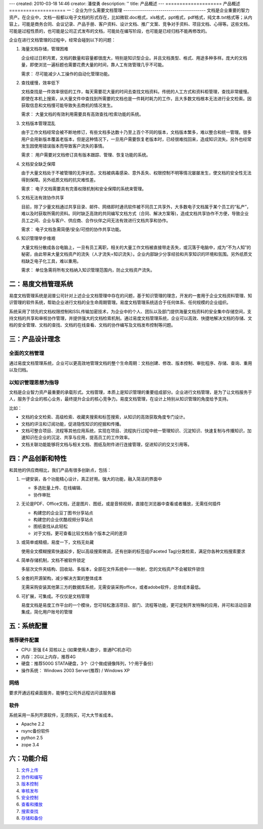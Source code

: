 ---
created: 2010-03-18 14:46
creator: 潘俊勇
description: ''
title: 产品概述
---
====================
产品概述
====================
一：企业为什么需要文档管理
------------------------------------------
文档是企业重要的智力资产。在企业中，文档一般都以电子文档的形式存在，比如微软.doc格式，xls格式，ppt格式，pdf格式，纯文本.txt格式等；从内容上，可能是商务合同、会议记录、产品手册、客户资料、设计文档、推广文案、竞争对手资料、项目文档、心得等。这些文档，可能是过程性质的，也可能是公司正式发布的文档，可能处在编写阶段，也可能是已经归档不能再修改的。

企业在进行文档管理的过程中，经常会碰到以下的问题：

1. 海量文档存储，管理困难

   企业经过日积月累，文档的数量和容量都很庞大，特别是知识型企业。并且文档类型、格式、用途多种多样。庞大的文档量，即使浏览一遍标题也需要花费大量的时间，靠人工有效管理几乎不可能。 

   需求： 尽可能减少人工操作的自动化管理功能。

2. 查找缓慢，效率低下

   文档查找是一件效率很低的工作，每天需要花大量的时间去查找文档资料。传统的人工方式和资料柜管理，查找非常缓慢。即使在本机上搜索，从大量文件中查找到所需要的文档也是一件耗时耗力的工作，且大多数文档根本无法进行全文检索。因获取信息和文档慢可能导致失去商机的情况发生。 

   需求： 大量文档的有效利用需要具有高效查找/检索功能的系统。

3. 文档版本管理混乱 

   由于工作文档经常会被不断地修订，有些文档多达数十乃至上百个不同的版本，文档版本繁多，难以整合和统一管理。很多用户会用新版本覆盖老版本，但是这种情况下，一旦用户需要恢复老版本时，已经很难找回来，造成知识流失。另外也经常发生因使用错误版本而导致客户流失的事情。

   需求： 用户需要对文档修订具有版本跟踪、管理、恢复功能的系统。

4. 文档安全缺乏保障

   由于大量文档处于不被管理的无序状态，文档被病毒感染、意外丢失、权限控制不明等情况屡屡发生，使文档的安全性无法得到保障。另外纸质文档的抗灾难性差。

   需求： 电子文档需要具有完善权限机制和安全保障的系统来管理。

5. 文档无法有效协作共享 

   目前，除了少量文档通过共享目录、邮件、网络即时通讯软件被不同员工共享外，大多数电子文档属于某个员工的“私产”，难以及时获取所需的资料。同时缺乏高效的共同编写文档方式（合同、解决方案等)，造成文档共享协作不方便，导致企业员工之间、企业与客户、供应商、合作伙伴之间无法有效进行文档共享和协作。

   需求： 电子文档急需简便/安全/可控的协作共享功能。

6. 知识管理举步维艰 

   大量文档分散成各台电脑上，一旦有员工离职，相关的大量工作文档被直接带走丢失，或沉落于电脑中，成为“不为人知”的秘密，由此带来大量文档资产的流失（人才流失=知识流失）。企业内部缺少分享经验和共享知识的环境和氛围。另外纸质文档缺乏电子化工具，难以重用。

   需求： 单位急需将所有文档纳入知识管理范围内，防止文档资产流失。


二：易度文档管理系统
---------------------------------------------
易度文档管理系统是润普公司针对上述企业文档管理中存在的问题，基于知识管理的理念，开发的一套用于企业文档资料管理、知识管理的软件系统，帮助企业进行文档的全生命周期管理。易度文档管理系统适合于任何体系、任何规模的企业组织。

系统采用了领先的文档权限控制和SSL传输加密技术，为企业中的个人、团队以及部门提供海量文档资料的安全集中存储空间，支持文档的共享和审核协作管理，并提供强大的文档检索机制。通过易度文档管理系统，企业可以高效、快捷地解决文档的存储、文档的安全管理、文档的查找、文档的在线查看、文档的协作编写及文档发布控制等问题。


三：产品设计理念
-------------------------------------------

全面的文档管理
.................................................

通过易度文档管理系统，企业可以更高效地管理文档的整个生命周期：文档创建、修改、版本控制、审批程序、存储、查询、重用以及归档。

以知识管理思想为指导
.................................................

文档是企业智力资产最重要的承载形式。文档管理，本质上是知识管理的重要组成部分。企业进行文档管理，是为了让文档服务于人，服务于企业的核心业务，最终提升企业的核心竞争力。易度文档管理，在设计上特别从知识管理的角度给予支持。

比如：

- 文档的全文检索、高级检索、收藏夹搜索和标签搜索，从知识的高效获取角度专门设计。

- 文档的评注和订阅功能，促进隐性知识的挖掘和传播。

- 文档可整合项目、流程等其他应用系统，实现在项目、流程执行过程中统一管理知识、沉淀知识、快速复制与传播知识，加速知识在企业的沉淀、共享与应用，提高员工的工作效率。

- 文档关联功能能够将文档与相关文档、图纸及附件进行连接管理，促进知识的交叉引用等。


四：产品创新和特性
---------------------------------------------

和其他的供应商相比，我们产品有很多创新点，包括：



#. 一键安装，各个功能精心设计，真正好用。强大的功能，融入简洁的界面中

   - 多选批量上传、在线编辑、
   - 协作审批

#. 无论是PDF、Office文档，还是图片、图纸，或是音频视频，直接在浏览器中查看或者播放，无需任何插件

   - 构建您的企业豆丁图书分享站点
   - 构建您的企业优酷视频分享站点
   - 图纸查找从此轻松
   - 对于文档，更可查看比较文档各个版本之间的差异

#. 或简单或精细，易度一下，文档无处藏

   使用全文模糊搜索快速起步，配以高级搜索微调，还有创新的标签组(Faceted Tag)分类检索，满足你各种文档搜索要求

#. 简单存储机制，文档不被软件锁定

   多层次文件夹结构、回收站、多版本，全部在文件系统中一一映射，您的文档资产不会被软件锁住


#. 全套的开源架构，减少解决方案的整体成本

   无需采购安装其他第三方的数据库系统，无需安装采购office，或者adobe软件，总体成本最低。

#. 可扩展，可集成。不仅仅是文档管理

   易度文档是易度工作平台的一个模块，您可轻松激活项目、部门、流程等功能，更可定制开发特殊的应用，并可和活动目录集成，简化用户账号的管理


五：系统配置
-------------------------------------------

推荐硬件配置
..................................................
- CPU: 至强 E4 双核以上 (如果使用人数少，普通PC机亦可)

- 内存：2G以上内存，推荐4G

- 硬盘：推荐500G STATA硬盘，3个（2个做成镜像阵列，1个用于备份）

- 操作系统： Windows 2003 Server(推荐) / Windows XP


网络
.................................................

要求开通远程桌面服务，能够在公司外远程访问该服务器

软件
...................................................

系统采用一系列开源软件，无须购买，可大大节省成本。

- Apache 2.2

- rsync备份软件

- python 2.5

- zope 3.4

六：功能介绍
-------------------------------------------

#. `文件上传 <upload.rst>`__
#. `协作和编写 <authoring.rst>`__
#. `版本控制 <versioning.rst>`__
#. `审核发布 <publish.rst>`__
#. `安全控制 <security.rst>`__
#. `查看和播放 <view.rst>`__
#. `搜索查找 <search.rst>`__
#. `存储和备份 <storage.rst>`__

